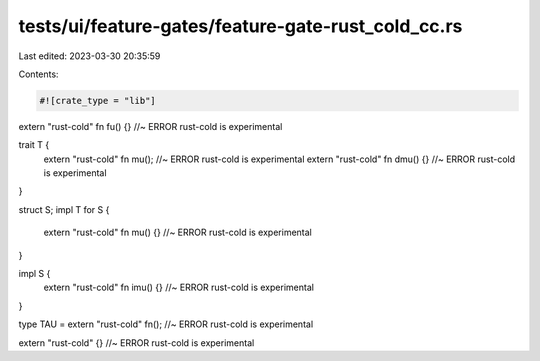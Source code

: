 tests/ui/feature-gates/feature-gate-rust_cold_cc.rs
===================================================

Last edited: 2023-03-30 20:35:59

Contents:

.. code-block:: rs

    #![crate_type = "lib"]

extern "rust-cold" fn fu() {} //~ ERROR rust-cold is experimental

trait T {
    extern "rust-cold" fn mu(); //~ ERROR rust-cold is experimental
    extern "rust-cold" fn dmu() {} //~ ERROR rust-cold is experimental
}

struct S;
impl T for S {
    extern "rust-cold" fn mu() {} //~ ERROR rust-cold is experimental
}

impl S {
    extern "rust-cold" fn imu() {} //~ ERROR rust-cold is experimental
}

type TAU = extern "rust-cold" fn(); //~ ERROR rust-cold is experimental

extern "rust-cold" {} //~ ERROR rust-cold is experimental


